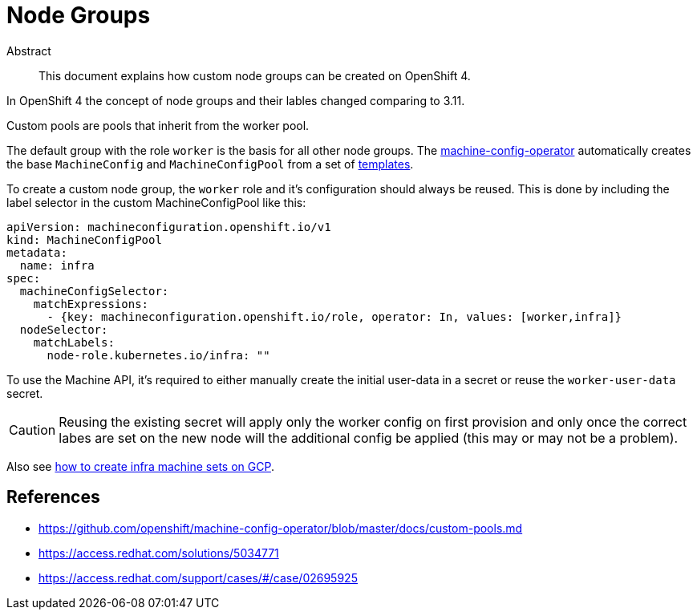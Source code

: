 = Node Groups
:!toc:

[abstract]
.Abstract
This document explains how custom node groups can be created on OpenShift 4.


In OpenShift 4 the concept of node groups and their lables changed comparing to 3.11.

[quote, 'https://github.com/openshift/machine-config-operator/blob/master/docs/custom-pools.md[machine-config-operator documentation]']
====
Custom pools are pools that inherit from the worker pool.
====

The default group with the role `worker` is the basis for all other node groups.
The https://github.com/openshift/machine-config-operator[machine-config-operator] automatically creates the base `MachineConfig` and `MachineConfigPool` from a set of https://github.com/openshift/machine-config-operator/tree/master/templates[templates].

To create a custom node group, the `worker` role and it's configuration should always be reused.
This is done by including the label selector in the custom MachineConfigPool like this:

[source,yaml]
----
apiVersion: machineconfiguration.openshift.io/v1
kind: MachineConfigPool
metadata:
  name: infra
spec:
  machineConfigSelector:
    matchExpressions:
      - {key: machineconfiguration.openshift.io/role, operator: In, values: [worker,infra]}
  nodeSelector:
    matchLabels:
      node-role.kubernetes.io/infra: ""
----

To use the Machine API, it's required to either manually create the initial user-data in a secret or reuse the `worker-user-data` secret.

[CAUTION]
====
Reusing the existing secret will apply only the worker config on first provision and only once the correct labes are set on the new node will the additional config be applied (this may or may not be a problem).
====

Also see xref:how-tos/gcp/infrastructure_machineset.adoc[how to create infra machine sets on GCP].


== References

* https://github.com/openshift/machine-config-operator/blob/master/docs/custom-pools.md
* https://access.redhat.com/solutions/5034771
* https://access.redhat.com/support/cases/#/case/02695925
